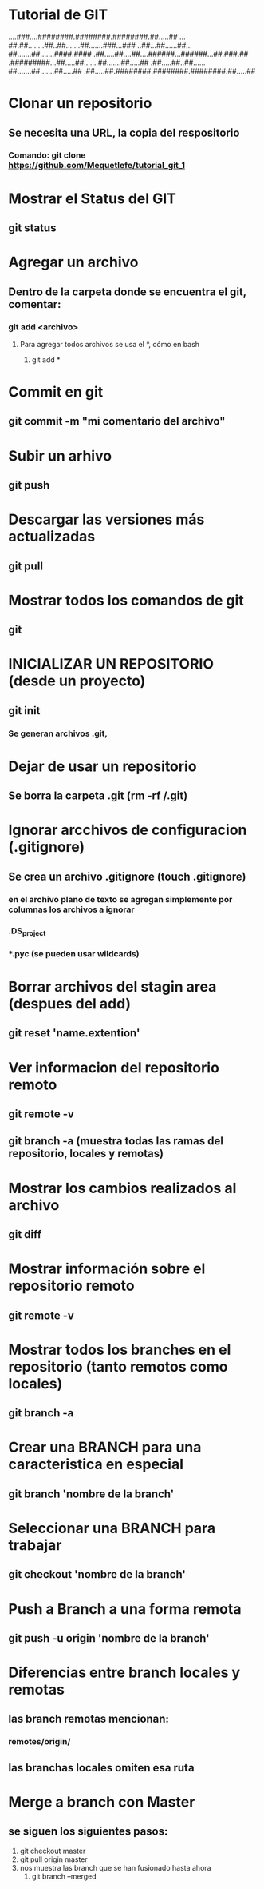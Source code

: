 
* Tutorial de GIT
....###....########.########.########.##.....##
...##.##........##..##.......##.......###...###
..##...##......##...##.......##.......####.####
.##.....##....##....######...######...##.###.##
.#########...##.....##.......##.......##.....##
.##.....##..##......##.......##.......##.....##
.##.....##.########.########.########.##.....##

* Clonar un repositorio

** Se necesita una URL, la copia del respositorio

*** Comando: git clone https://github.com/Mequetlefe/tutorial_git_1

* Mostrar el Status del GIT

** git status

* Agregar un archivo

** Dentro de la carpeta donde se encuentra el git, comentar:

*** git add <archivo>

**** Para agregar todos archivos se usa el *, cómo en bash

***** git add *

* Commit en git

** git commit -m "mi comentario del archivo" 

* Subir un arhivo

** git push

* Descargar las versiones más actualizadas

** git pull

* Mostrar todos los comandos de git

** git

* INICIALIZAR UN REPOSITORIO (desde un proyecto)

** git init

*** Se generan archivos .git, 

* Dejar de usar un repositorio

** Se borra la carpeta .git (rm -rf /.git)

* Ignorar arcchivos de configuracion (.gitignore)

** Se crea un archivo .gitignore (touch .gitignore)

*** en el archivo plano de texto se agregan simplemente por columnas los archivos a ignorar

*** .DS_project

*** *.pyc (se pueden usar wildcards)

* Borrar archivos del stagin area (despues del add)

** git reset 'name.extention'

* Ver informacion del repositorio remoto

** git remote -v

** git branch -a (muestra todas las ramas del repositorio, locales y remotas)

* Mostrar los cambios realizados al archivo

** git diff

* Mostrar información sobre el repositorio remoto

** git remote -v

* Mostrar todos los branches en el repositorio (tanto remotos como locales) 

** git branch -a

* Crear una BRANCH para una caracteristica en especial

** git branch 'nombre de la branch'

* Seleccionar una BRANCH para trabajar

** git checkout 'nombre de la branch'

* Push a Branch a una forma remota

** git push -u origin 'nombre de la branch'

* Diferencias entre branch locales y remotas

** las branch remotas mencionan:

*** remotes/origin/

** las branchas locales omiten esa ruta
* Merge a branch con Master

** se siguen los siguientes pasos:
1) git checkout master
2) git pull origin master
3) nos muestra las branch que se han fusionado hasta ahora
   1) git branch --merged 
